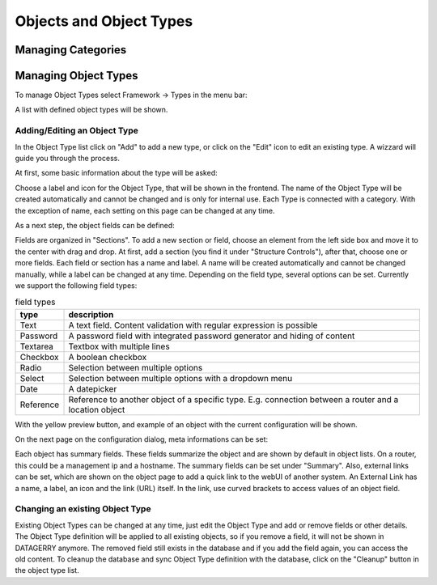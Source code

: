 **************************
Objects and Object Types
**************************

Managing Categories
===================


Managing Object Types
=====================

To manage Object Types select Framework -> Types in the menu bar:

.. image:: img/objects_menu_types.png

A list with defined object types will be shown.


Adding/Editing an Object Type
-----------------------------
In the Object Type list click on "Add" to add a new type, or click on the "Edit" icon to edit an existing type. A
wizzard will guide you through the process.

At first, some basic information about the type will be asked:

.. image:: img/objects_type_basic.png

Choose a label and icon for the Object Type, that will be shown in the frontend. The name of the Object Type will be 
created automatically and cannot be changed and is only for internal use. Each Type is connected with a category. With
the exception of name, each setting on this page can be changed at any time.


As a next step, the object fields can be defined:

.. image:: img/objects_type_fields.png

Fields are organized in "Sections". To add a new section or field, choose an element from the left side box and move it
to the center with drag and drop. At first, add a section (you find it under "Structure Controls"), after that, choose
one or more fields. Each field or section has a name and label. A name will be created automatically and cannot be
changed manually, while a label can be changed at any time. Depending on the field type, several options can be set.
Currently we support the following field types:

.. csv-table:: field types
    :header: "type", "description"
    :align: left

    "Text", "A text field. Content validation with regular expression is possible"
    "Password", "A password field with integrated password generator and hiding of content"
    "Textarea", "Textbox with multiple lines"
    "Checkbox", "A boolean checkbox"
    "Radio", "Selection between multiple options"
    "Select", "Selection between multiple options with a dropdown menu"
    "Date", "A datepicker"
    "Reference", "Reference to another object of a specific type. E.g. connection between a router and a location object"

With the yellow preview button, and example of an object with the current configuration will be shown.


On the next page on the configuration dialog, meta informations can be set:

.. image:: img/objects_type_meta.png

Each object has summary fields. These fields summarize the object and are shown by default in object lists. On a router,
this could be a management ip and a hostname. The summary fields can be set under "Summary".
Also, external links can be set, which are shown on the object page to add a quick link to the webUI of another system.
An External Link has a name, a label, an icon and the link (URL) itself. In the link, use curved brackets to access
values of an object field.


Changing an existing Object Type
--------------------------------
Existing Object Types can be changed at any time, just edit the Object Type and add or remove fields or other details.
The Object Type definition will be applied to all existing objects, so if you remove a field, it will not be shown in
DATAGERRY anymore. The removed field still exists in the database and if you add the field again, you can access the old
content. To cleanup the database and sync Object Type definition with the database, click on the "Cleanup" button in the
object type list.
